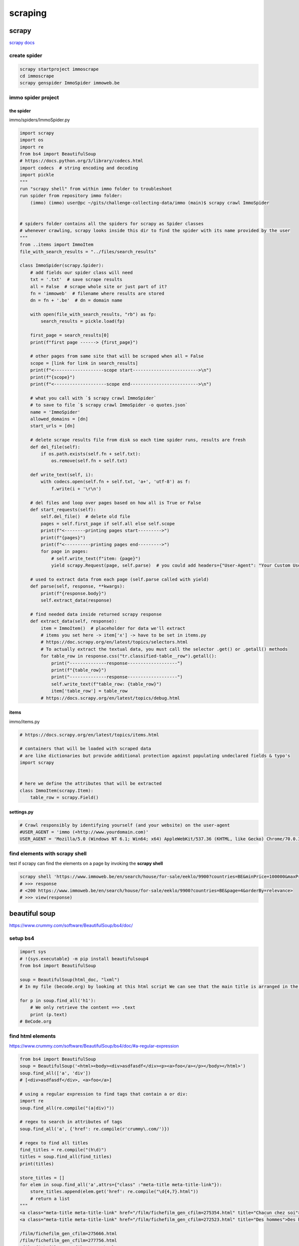 ********
scraping
********

scrapy
======

`scrapy docs`_

.. _scrapy docs: https://docs.scrapy.org/en/latest/index.html

create spider
-------------

.. code-block:: python

   scrapy startproject immoscrape
   cd immoscrape
   scrapy genspider ImmoSpider immoweb.be

immo spider project
-------------------
the spider
^^^^^^^^^^

immo/spiders/ImmoSpider.py

.. code-block:: python

   import scrapy
   import os
   import re
   from bs4 import BeautifulSoup
   # https://docs.python.org/3/library/codecs.html
   import codecs  # string encoding and decoding
   import pickle
   """
   run "scrapy shell" from within immo folder to troubleshoot
   run spider from repository immo folder:
       (immo) (immo) user@pc ~/gits/challenge-collecting-data/immo (main)$ scrapy crawl ImmoSpider


   # spiders folder contains all the spiders for scrapy as Spider classes
   # whenever crawling, scrapy looks inside this dir to find the spider with its name provided by the user
   """
   from ..items import ImmoItem
   file_with_search_results = "../files/search_results"

   class ImmoSpider(scrapy.Spider):
       # add fields our spider class will need
       txt = '.txt'  # save scrape results
       all = False  # scrape whole site or just part of it?
       fn = 'immoweb'  # filename where results are stored
       dn = fn + '.be'  # dn = domain name

       with open(file_with_search_results, "rb") as fp:
           search_results = pickle.load(fp)

       first_page = search_results[0]
       print(f"first page ------> {first_page}")

       # other pages from same site that will be scraped when all = False
       scope = [link for link in search_results]
       print(f"<-------------------scope start------------------------->\n")
       print(f"{scope}")
       print(f"<--------------------scope end-------------------------->\n")

       # what you call with `$ scrapy crawl ImmoSpider`
       # to save to file `$ scrapy crawl ImmoSpider -o quotes.json`
       name = 'ImmoSpider'
       allowed_domains = [dn]
       start_urls = [dn]

       # delete scrape results file from disk so each time spider runs, results are fresh
       def del_file(self):
           if os.path.exists(self.fn + self.txt):
               os.remove(self.fn + self.txt)

       def write_text(self, i):
           with codecs.open(self.fn + self.txt, 'a+', 'utf-8') as f:
               f.write(i + '\r\n')

       # del files and loop over pages based on how all is True or False
       def start_requests(self):
           self.del_file()  # delete old file
           pages = self.first_page if self.all else self.scope
           print(f"<--------printing pages start--------->")
           print(f"{pages}")
           print(f"<----------printing pages end--------->")
           for page in pages:
               # self.write_text(f"item: {page}")
               yield scrapy.Request(page, self.parse)  # you could add headers={"User-Agent": "Your Custom User Agent"} here

       # used to extract data from each page (self.parse called with yield)
       def parse(self, response, **kwargs):
           print(f"{response.body}")
           self.extract_data(response)

       # find needed data inside returned scrapy response
       def extract_data(self, response):
           item = ImmoItem()  # placeholder for data we'll extract
           # items you set here -> item['x'] -> have to be set in items.py
           # https://doc.scrapy.org/en/latest/topics/selectors.html
           # To actually extract the textual data, you must call the selector .get() or .getall() methods
           for table_row in response.css("tr.classified-table__row").getall():
               print("--------------response-------------------")
               print(f"{table_row}")
               print("--------------response-------------------")
               self.write_text(f"table_row: {table_row}")
               item['table_row'] = table_row
           # https://docs.scrapy.org/en/latest/topics/debug.html


items
^^^^^

immo/items.py

.. code-block:: python

   # https://docs.scrapy.org/en/latest/topics/items.html
   
   # containers that will be loaded with scraped data
   # are like dictionaries but provide additional protection against populating undeclared fields & typo's
   import scrapy
   
   
   # here we define the attributes that will be extracted
   class ImmoItem(scrapy.Item):
       table_row = scrapy.Field()


settings.py
^^^^^^^^^^^

.. code-block:: python

   # Crawl responsibly by identifying yourself (and your website) on the user-agent
   #USER_AGENT = 'immo (+http://www.yourdomain.com)'
   USER_AGENT = 'Mozilla/5.0 (Windows NT 6.1; Win64; x64) AppleWebKit/537.36 (KHTML, like Gecko) Chrome/70.0.3538.110 Safari/537.36'
   

find elements with scrapy shell
-------------------------------

test if scrapy can find the elements on a page by invoking the **scrapy shell**

.. code-block:: python

   scrapy shell 'https://www.immoweb.be/en/search/house/for-sale/eeklo/9900?countries=BE&minPrice=100000&maxPrice=300000&page=1&orderBy=relevance'
   # >>> response
   # <200 https://www.immoweb.be/en/search/house/for-sale/eeklo/9900?countries=BE&page=4&orderBy=relevance>
   # >>> view(response)

beautiful soup
==============

https://www.crummy.com/software/BeautifulSoup/bs4/doc/

setup bs4
---------

.. code-block:: python

   import sys
   # !{sys.executable} -m pip install beautifulsoup4
   from bs4 import BeautifulSoup
   
   soup = BeautifulSoup(html_doc, "lxml")
   # In my file (becode.org) by looking at this html script We can see that the main title is arranged in the h1 tag
   
   for p in soup.find_all('h1'):
       # We only retrieve the content ==> .text
       print (p.text)
   # BeCode.org



find html elements
------------------

https://www.crummy.com/software/BeautifulSoup/bs4/doc/#a-regular-expression

.. code-block:: python

   from bs4 import BeautifulSoup
   soup = BeautifulSoup('<html><body><div>asdfasdf</div><p><a>foo</a></p></body></html>')
   soup.find_all(['a', 'div'])
   # [<div>asdfasdf</div>, <a>foo</a>]

   # using a regular expression to find tags that contain a or div:
   import re
   soup.find_all(re.compile("(a|div)"))

   # regex to search in attributes of tags
   soup.find_all('a', {'href': re.compile(r'crummy\.com/')})

   # regex to find all titles
   find_titles = re.compile("(h\d)")
   titles = soup.find_all(find_titles)
   print(titles)

   store_titles = []
   for elem in soup.find_all('a',attrs={"class" :"meta-title meta-title-link"}):
       store_titles.append(elem.get('href': re.compile("\d{4,7}.html"))
       # return a list
   """
   <a class="meta-title meta-title-link" href="/film/fichefilm_gen_cfilm=275354.html" title="Chacun chez soi">Chacun chez soi</a>
   <a class="meta-title meta-title-link" href="/film/fichefilm_gen_cfilm=272523.html" title="Des hommes">Des hommes</a>
   
   /film/fichefilm_gen_cfilm=275666.html
   /film/fichefilm_gen_cfilm=277756.html
   /film/fichefilm_gen_cfilm=44282.html
   /film/fichefilm_gen_cfilm=274345.html
   /film/fichefilm_gen_cfilm=281050.html
   /film/fichefilm_gen_cfilm=268680.html
   /series/ficheserie_gen_cserie=23474.html
   /series/ficheserie_gen_cserie=26101.html
   /series/ficheserie_gen_cserie=22429.html
   """
   get_titles = re.findall(re.compile("\d{4,7}.html")
   

apply regex on element string
-----------------------------

.. code-block:: python

   import re
   titles = []
   title_pattern = r"\d{4,7}\.html"
   for elem in soup.find_all('a',attrs={"class" :"meta-title meta-title-link"}):
       # results.append(elem.get('href'))
       title = elem.get('href')
       title = re.search(title_pattern, title)[0]
       titles.append(title)
   titles
   
   """
   ['275354.html',
    '272523.html',
    '274710.html',
    '261793.html',
    '265425.html',
    '24172.html',
    '25512.html',
    '25786.html',
    '25515.html']"""


slowly get url page content
^^^^^^^^^^^^^^^^^^^^^^^^^^^

.. code-block:: python

   import time
   import random
   from random import randint
   
   title=[]
   synopsis=[]
   
   for link in links_movie:
   
       url=link
       # I slow down the frequency of requests to avoid being identified and therefore ban from the site
       time.sleep(random.uniform(1.0, 2.0))
       r = requests.get(url)
       print(url, r.status_code)
       soup = BeautifulSoup(r.content,'lxml')
   
   
       for elem in soup.find_all('div', attrs={"class": "titlebar-title titlebar-title-lg"}):
           title.append(elem.text.strip())
   
       for elem in soup.find_all('div', attrs={"class": "content-txt"}):
           synopsis.append(elem.text.strip())
   
   # I check the length of the lists before creating the df
   len(title),len(synopsis),len(links_movie)
   
   
   """
   http://www.allocine.fr/film/fichefilm_gen_cfilm=275354.html 200
   http://www.allocine.fr/film/fichefilm_gen_cfilm=272523.html 200
   ...
   http://www.allocine.fr/film/fichefilm_gen_cfilm=281050.html 200
   http://www.allocine.fr/film/fichefilm_gen_cfilm=268680.html 200
   """

HTTP requests
-------------

`command` is the method to use, it specifies the type of request, it can have the values :

- `"GET"` This is the most common way to request a resource. A GET request has no effect on the resource, it must be possible to repeat the request without effect.
- `"HEAD"` This method only asks for information about the resource (the header), without asking for the resource itself.
- `"POST"` This method must be used when a request modifies the resource.
- `"OPTIONS"` This method allows you to obtain the communication options of a resource or the server in general.
- `"CONNECT"` This method allows you to use a proxy as a communication tunnel.
- `"TRACE"` This method asks the server to return what it has received, in order to test and diagnose the connection.
- `"PUT"` This method allows you to add a resource to the server.
- `"DELETE"` This method allows you to delete a resource from the server.


store html in var
^^^^^^^^^^^^^^^^^

.. code-block:: python

   import requests
   # Url of website
   url='https://www.becode.org/about/'
   # I send my HTTP request with a "GET" to the site server to identify in the url
   r = requests.get(url)
   # I display the requested url and the return of the server
   print(url, r.status_code)
   # I ask beautifulSoup to keep in a soup variable the web page to scrape (url) an html script
   soup = BeautifulSoup(r.content,'lxml')
   soup  # prints all html code



selenium
========

https://selenium-python.readthedocs.io/installation.html#downloading-python-bindings-for-selenium/bin

.. note:: Linux: put your geckodriver in the equivalent path at home to /home/YOURNAME/.local/bin

handy libraries
---------------

.. code-block:: python

   import sys
   # !{sys.executable} -m pip install tabulate
   import bs4
   import requests
   from bs4 import BeautifulSoup
   import numpy as np
   import pandas as pd
   import json
   import re
   import lxml.html
   import time
   import random
   from random import randint
   import logging
   import collections
   from time import gmtime, strftime
   
   import re
   from tabulate import tabulate
   import os
   date=strftime("%Y-%m-%d")
   print(date)

scraping training
=================

inquisitive with bs4 & selenium
-------------------------------

.. code-block:: python

   from selenium import webdriver
   from selenium.webdriver import ActionChains
   from selenium.webdriver.firefox.firefox_binary import FirefoxBinary
   from selenium.webdriver.support.ui import WebDriverWait
   from selenium.webdriver.support import expected_conditions as EC
   from selenium.webdriver.common.by import By
   from selenium.webdriver.remote.webelement import WebElement
   from selenium.webdriver.common.keys import Keys
   import urllib.parse
   import os
   import time
   import re
   import random
   import bs4
   import shelve
   from pprint import pprint as pp
   import requests
   import browser_cookie3
   
   # testing xpath -> web console -> $x("//a[@href='#ps-container']")
   # python3 -m seleniumwire extractcert
   # then manually import it under authorities
   
   
   def assert_level(level):
       allowed_levels = ["beginner", "intermediate", "advanced", None]
       assert level in allowed_levels, "allowed levels: 'beginner', 'intermediate', 'advanced', 'None (all levels)'"
       return level
   
   
   def assert_sort_on(sort_by):
       allowed_sort_by = ["relevance", "newest", "popularity"]
       assert sort_by in allowed_sort_by, 'allowed sorts: "relevance", "newest", "popularity"'
       return sort_by
   
   
   def assert_search_period(chosen_time_span):
       """choose between 6M, 1y, 2y or None='all dates'"""
       allowed_choices = ["6M", "1y", "2y", None]
       assert (chosen_time_span in allowed_choices), "allowed choices: 6M, 1y, 2y or None(all dates)"
       return chosen_time_span
   
   
   def url_prep(txt):
       return urllib.parse.quote_plus(txt)
   
   
   class ScrapeFirefox:
   
       def __init__(self, start_page, topics):
   
           self.home = os.getenv('HOME')
           self.start_page = start_page
           self.topics = topics
           self.urls_on_topic = {topic: [] for topic in self.topics}  # initialize dict with topics list
           # profile folder visible in "about:profiles"
           self.profile = webdriver.FirefoxProfile(self.home + '/.mozilla/firefox/mwnbnmdi.default-release')
           self.ff_binary = FirefoxBinary('/usr/bin/firefox')
           self.profile.DEFAULT_PREFERENCES['frozen']['extensions.autoDisableScopes'] = 0
           # find all configuration items here: http://kb.mozillazine.org/Firefox_:_FAQs_:_About:config_Entries
           self.profile.accept_untrusted_certs = True
           self.profile.set_preference('extensions.enabledScopes', 15)
           # http://kb.mozillazine.org/Network.proxy.type
           self.profile.set_preference("network.proxy.type", 5)
           self.download_location = self.home + "/cbts"
           self.profile.set_preference("browser.download.folderList", 2)  # don't use default Downloads directory
           self.profile.set_preference("browser.download.manager.showWhenStarting", False)  # turns of showing download progress
           self.profile.set_preference('browser.download.dir', self.download_location)  # sets the directory for downloads
           # automatically download the files of the selected mime-types
           self.profile.set_preference('browser.helperApps.neverAsk.saveToDisk',
                 'video/mp4,audio/mp4,video/webm,video/mp2t,audio/aac,application/x-mpegurl,application/vnd.apple.mpegurl')
           # self.profile.set_preference("browser.helperApps.alwaysAsk.force", False)
           # self.profile.set_preference("browser.download.panel.shown", False)
           # self.profile.set_preference("browser.download.manager.alertOnEXEOpen", False)
           # self.profile.set_preference("browser.download.manager.focusWhenStarting", False)
           # self.profile.set_preference("browser.download.manager.useWindow", False)
           # self.profile.set_preference("browser.download.manager.showAlertOnComplete", False)
           # self.profile.set_preference("browser.download.manager.closeWhenDone", True)  # Close the Download Manager when all downloads are complete
           self.ff_options = webdriver.FirefoxOptions()
           self.ff_options.set_preference("extensions.lastAppBuildId", "<appID> -1")
           self.driver = webdriver.Firefox(firefox_profile=self.profile, firefox_binary=self.ff_binary,
                                           options=self.ff_options)
           self.go_to(self.start_page)
           self.store = shelve.open("my_topic")
   
       def go_to(self, page):
           self.driver.get(page)
   
       def switch_frame(self, css_id):
           frame_to_use = self.driver.find_element_by_id(css_id)
           self.driver.switch_to.frame(frame_to_use)
   
       def save(self, k, v):
           self.store[k] = v
   
       def no_push_notifications(self):
           self.switch_frame("webpush-onsite")
           push_notifications = self.driver.find_element_by_xpath("//button[normalize-space()='No thanks']")
           push_notifications.click()
           self.driver.switch_to.default_content()
   
       def handle_notification_popup(self):
           notifications_frame = self.driver.find_elements_by_id("webpush-onsite")  # browse button/image
           if len(notifications_frame) > 0:
               self.wait_until_el_available_id("webpush-onsite")
               self.no_push_notifications()
           else:
               self.wait_until_el_available_id("prism-explore")
   
       def wait_until_el_available_id(self, css_id):
           element = WebDriverWait(driver=self.driver, timeout=5).until(EC.presence_of_element_located((By.ID, css_id)))
           "avoid elem not detected errors"
   
       def wait_until_el_available_select(self, css_select):
           element = WebDriverWait(driver=self.driver, timeout=5).until(EC.presence_of_element_located((By.CSS_SELECTOR,
                                                                                                        css_select)))
   
       def wait_until_el_available_xpath(self, css_xpath):
           element = WebDriverWait(driver=self.driver, timeout=5).until(EC.presence_of_element_located((By.XPATH,
                                                                                                        css_xpath)))
   
       def get_pages_on(self, topic):
           search_bar = self.driver.find_element_by_xpath("//input[@id='prism-search-input']")
           search_bar.clear()
           self.slow_type(search_bar, topic, 0.122)
           search_bar.send_keys(Keys.RETURN)
   
       def right_click_on(self, element, move_up=1):
           act = ActionChains(self.driver)
           act.context_click(element)
           for up in range(0, move_up):
               act.send_keys(Keys.ARROW_DOWN)
           act.send_keys(Keys.RETURN).build().perform()
   
       def get_no_of_pages_on_topic(self, current_html):
           xpath_no_pages = "//a[@href='#ps-container']"
           regex_course_names = r"(?:<h3 class=\".+?\".*?100%;\">)(.*?)(?:</span><span)"
           no_of_courses = len(re.findall(regex_course_names, current_html))
           if 1 <= no_of_courses <= 25:
               no_pages_on_topic = 1
               return no_pages_on_topic
           else:
               no_pages_on_topic = len(self.driver.find_elements_by_xpath(xpath_no_pages))
               return no_pages_on_topic
